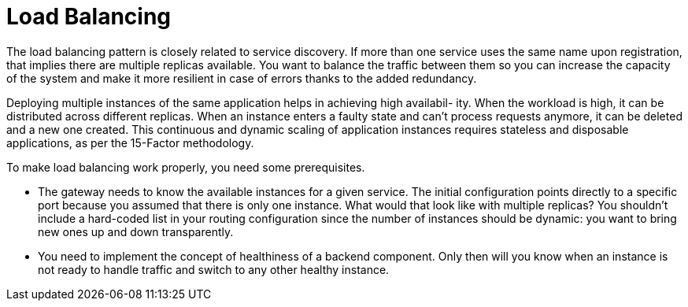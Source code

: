 = Load Balancing
:figures: 08-load-balancing

The load balancing pattern is closely related to service discovery. If more than
one service uses the same name upon registration, that implies there are multiple
replicas available. You want to balance the traffic between them so you can increase the
capacity of the system and make it more resilient in case of errors thanks to the added
redundancy.

Deploying multiple instances of the same application helps in achieving high availabil-
ity. When the workload is high, it can be distributed across different replicas. When an
instance enters a faulty state and can’t process requests anymore, it can be deleted and
a new one created. This continuous and dynamic scaling of application instances
requires stateless and disposable applications, as per the 15-Factor methodology.

To make load balancing work properly, you need some prerequisites.

* The gateway needs to know the available instances for a given service. The initial configuration points directly to a specific port
because you assumed that there is only one instance. What would that look like with multiple replicas? You shouldn't include a
hard-coded list in your routing configuration since the number of instances should be dynamic: you want to bring new ones up and down transparently.
* You need to implement the concept of healthiness of a backend component. Only then will you know when an instance is not ready
to handle traffic and switch to any other healthy instance.
